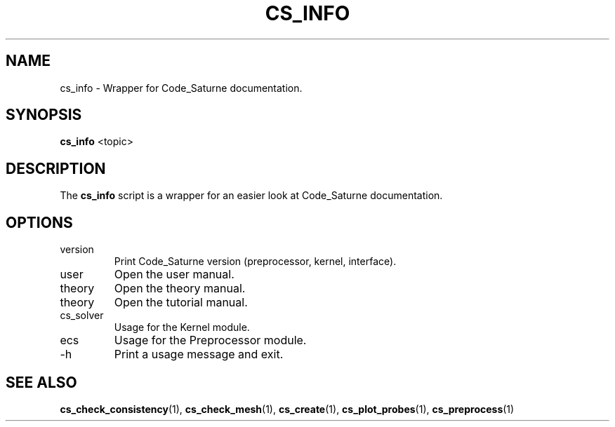 .\"
.\"  This file is part of the Code_Saturne Kernel, element of the
.\"  Code_Saturne CFD tool.
.\"
.\"  Copyright (C) 2009 EDF S.A., France
.\"
.\"  contact: saturne-support@edf.fr
.\"
.\"  The Code_Saturne Kernel is free software; you can redistribute it
.\"  and/or modify it under the terms of the GNU General Public License
.\"  as published by the Free Software Foundation; either version 2 of
.\"  the License, or (at your option) any later version.
.\"
.\"  The Code_Saturne Kernel is distributed in the hope that it will be
.\"  useful, but WITHOUT ANY WARRANTY; without even the implied warranty
.\"  of MERCHANTABILITY or FITNESS FOR A PARTICULAR PURPOSE.  See the
.\"  GNU General Public License for more details.
.\"
.\"  You should have received a copy of the GNU General Public License
.\"  along with the Code_Saturne Kernel; if not, write to the
.\"  Free Software Foundation, Inc.,
.\"  51 Franklin St, Fifth Floor,
.\"  Boston, MA  02110-1301  USA
.\"
.TH CS_INFO 1 2009-03-15 "" "Code_Saturne commands"
.SH NAME
cs_info \- Wrapper for Code_Saturne documentation.
.SH SYNOPSIS
.B cs_info
.RI <topic>
.br
.SH DESCRIPTION
The
.B cs_info
script is a wrapper for an easier look at Code_Saturne documentation.
.SH OPTIONS
.B
.IP version
Print Code_Saturne version (preprocessor, kernel, interface).
.B
.IP user
Open the user manual.
.B
.IP theory
Open the theory manual.
.B
.IP theory
Open the tutorial manual.
.B
.IP cs_solver
Usage for the Kernel module.
.B
.IP ecs
Usage for the Preprocessor module.
.B
.IP -h
Print a usage message and exit.
.SH SEE ALSO
.BR cs_check_consistency (1),
.BR cs_check_mesh (1),
.BR cs_create (1),
.BR cs_plot_probes (1),
.BR cs_preprocess (1)
